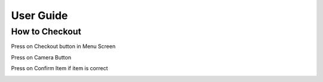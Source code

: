 User Guide
================

How to Checkout
------------------

Press on Checkout button in Menu Screen

.. image:: Images/Menuscreen.png
    :align: left
    :height: 300


Press on Camera Button

.. image:: Images/CheckoutScreen.png
    :align: left
    :height: 200


Press on Confirm Item if item is correct

.. image:: Images/Camera.png
    :align: left
    :height: 200





